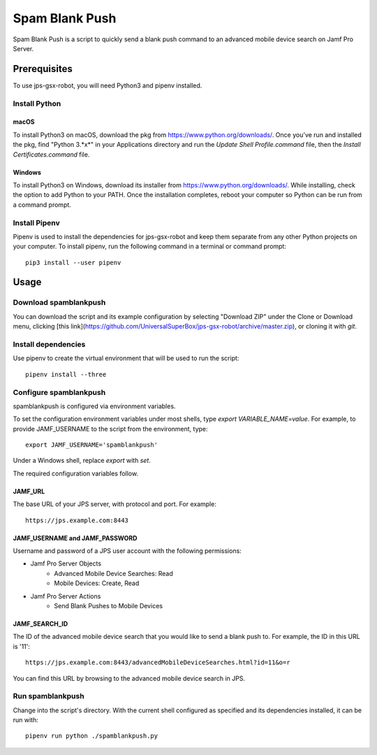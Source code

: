 Spam Blank Push
===============

Spam Blank Push is a script to quickly send a blank push command to an advanced mobile device search on Jamf Pro Server.

Prerequisites
-------------

To use jps-gsx-robot, you will need Python3 and pipenv installed.

Install Python
^^^^^^^^^^^^^^

macOS
"""""

To install Python3 on macOS, download the pkg from https://www.python.org/downloads/. Once you've run and installed the pkg, find "Python 3.*x*" in your Applications directory and run the `Update Shell Profile.command` file, then the `Install Certificates.command` file.

Windows
"""""""

To install Python3 on Windows, download its installer from https://www.python.org/downloads/. While installing, check the option to add Python to your PATH. Once the installation completes, reboot your computer so Python can be run from a command prompt.

Install Pipenv
^^^^^^^^^^^^^^

Pipenv is used to install the dependencies for jps-gsx-robot and keep them separate from any other Python projects on your computer. To install pipenv, run the following command in a terminal or command prompt::

    pip3 install --user pipenv

Usage
-----

Download spamblankpush
^^^^^^^^^^^^^^^^^^^^^^

You can download the script and its example configuration by selecting "Download ZIP" under the Clone or Download menu, clicking [this link](https://github.com/UniversalSuperBox/jps-gsx-robot/archive/master.zip), or cloning it with `git`.

Install dependencies
^^^^^^^^^^^^^^^^^^^^

Use pipenv to create the virtual environment that will be used to run the script::

    pipenv install --three

Configure spamblankpush
^^^^^^^^^^^^^^^^^^^^^^^

spamblankpush is configured via environment variables.

To set the configuration environment variables under most shells, type `export VARIABLE_NAME=value`. For example, to provide JAMF_USERNAME to the script from the environment, type::

    export JAMF_USERNAME='spamblankpush'


Under a Windows shell, replace `export` with `set`.

The required configuration variables follow.

JAMF_URL
""""""""

The base URL of your JPS server, with protocol and port. For example::

    https://jps.example.com:8443

JAMF_USERNAME and JAMF_PASSWORD
"""""""""""""""""""""""""""""""

Username and password of a JPS user account with the following permissions:

* Jamf Pro Server Objects
    * Advanced Mobile Device Searches: Read
    * Mobile Devices: Create, Read
* Jamf Pro Server Actions
    * Send Blank Pushes to Mobile Devices

JAMF_SEARCH_ID
""""""""""""""

The ID of the advanced mobile device search that you would like to send a blank push to. For example, the ID in this URL is '11'::

    https://jps.example.com:8443/advancedMobileDeviceSearches.html?id=11&o=r

You can find this URL by browsing to the advanced mobile device search in JPS.

Run  spamblankpush
^^^^^^^^^^^^^^^^^^

Change into the script's directory. With the current shell configured as specified and its dependencies installed, it can be run with::

    pipenv run python ./spamblankpush.py
